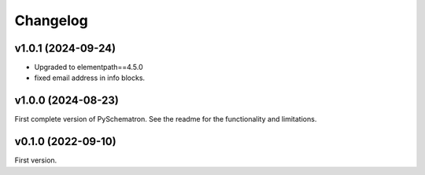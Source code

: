 *********
Changelog
*********

v1.0.1 (2024-09-24)
===================
- Upgraded to elementpath==4.5.0
- fixed email address in info blocks.

v1.0.0 (2024-08-23)
===================
First complete version of PySchematron. See the readme for the functionality and limitations.

v0.1.0 (2022-09-10)
===================
First version.
